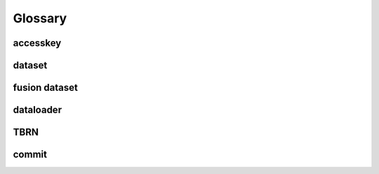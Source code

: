 ##########
 Glossary
##########

accesskey
=========

dataset
=======

fusion dataset
==============

dataloader
==========

TBRN
====

commit
======
